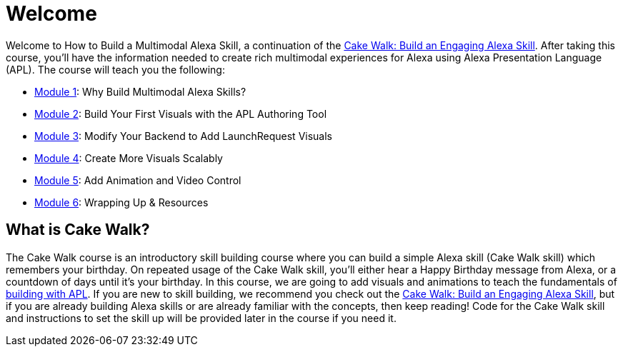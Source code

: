 :link-cakewalk: https://developer.amazon.com/en-US/alexa/alexa-skills-kit/courses/cake-walk[Cake Walk: Build an Engaging Alexa Skill]

= Welcome

{blank}

Welcome to How to Build a Multimodal Alexa Skill, a continuation of the {link-cakewalk}. After taking this course, you'll have the information needed to create rich multimodal experiences for Alexa using Alexa Presentation Language (APL). The course will teach you the following:

* link:module1.html[Module 1]: Why Build Multimodal Alexa Skills?
* link:module2.html[Module 2]: Build Your First Visuals with the APL Authoring Tool
* link:module3.html[Module 3]: Modify Your Backend to Add LaunchRequest Visuals
* link:module4.html[Module 4]: Create More Visuals Scalably
* link:module5.html[Module 5]: Add Animation and Video Control
* link:module6.html[Module 6]: Wrapping Up & Resources

== What is Cake Walk?
The Cake Walk course is an introductory skill building course where you can build a simple Alexa skill (Cake Walk skill) which remembers your birthday. On repeated usage of the Cake Walk skill, you'll either hear a Happy Birthday message from Alexa, or a countdown of days until it's your birthday. In this course, we are going to add visuals and animations to teach the fundamentals of https://developer.amazon.com/docs/alexa-presentation-language/understand-apl.html[building with APL]. If you are new to skill building, we recommend you check out the {link-cakewalk}, but if you are already building Alexa skills or are already familiar with the concepts, then keep reading! Code for the Cake Walk skill and instructions to set the skill up will be provided later in the course if you need it.